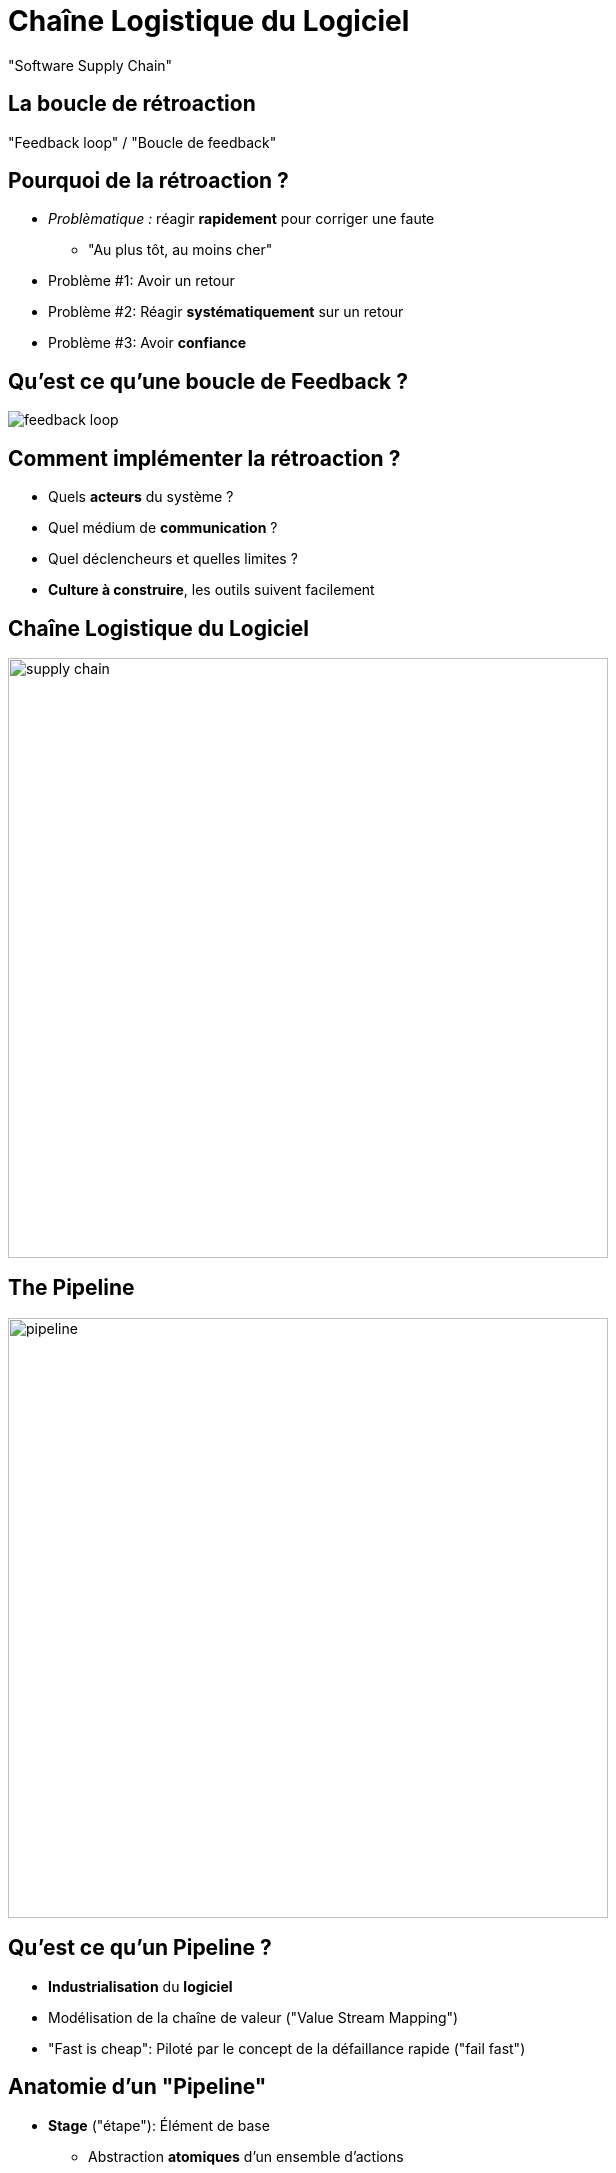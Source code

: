 
[background-color="hsl(50, 89%, 74%)"]
= Chaîne Logistique du Logiciel

"Software Supply Chain"

== La boucle de rétroaction

"Feedback loop" / "Boucle de feedback"

== Pourquoi de la rétroaction ?

* _Problèmatique :_ réagir *rapidement* pour corriger une faute
** "Au plus tôt, au moins cher"
* Problème #1: Avoir un retour
* Problème #2: Réagir *systématiquement* sur un retour
* Problème #3: Avoir *confiance*

== Qu'est ce qu'une boucle de Feedback ?

image::{imagedir}/feedback-loop.png[caption="Feedback Loop"]

== Comment implémenter la rétroaction ?

* Quels *acteurs* du système ?
* Quel médium de *communication* ?
* Quel déclencheurs et quelles limites ?

* *Culture à construire*, les outils suivent facilement

== Chaîne Logistique du Logiciel

image::{imagedir}/supply-chain.png[height=600]


== The Pipeline

image::{imagedir}/pipeline.png[height=600]

== Qu'est ce qu'un Pipeline ?

* *Industrialisation* du *logiciel*
* Modélisation de la chaîne de valeur ("Value Stream Mapping")
* "Fast is cheap": Piloté par le concept de la défaillance rapide
("fail fast")

== Anatomie d'un "Pipeline"

* *Stage* ("étape"): Élément de base
** Abstraction *atomiques* d'un ensemble d'actions
** Exemple: "Build", "Run Unit Tests"
** Possibilité de parallèlisation
* *Gate* ("Porte"): Transition entre 2 étapes
** Manuel ou automatique
** Peuvent être conditionnelles
* Déclenchement initial: un changement dans la base de code

== A CD Pipeline Example

image::{imagedir}/cd-pipeline-example.jpg[caption="A deployment Pipeline Example"]

////
Robert edited to here
////
== Deployment Stages of a CD Pipeline

* *Deployment* is the set of actions that makes a software system ready for usage
* Deploying software is done in *environments*
* Environments are isolated runtimes with specific properties:
** Production environments are where software lives for end users
** Testing environments are locations where tests are run against software
** Disaster Recovery Environment is an emergency location from which software
can be run after a disaster occurs on a production environment

== Automated Deployment

Using _automation_ for a deployment stage:

* Make deployment repeatable and less error-prone
* Bring ROI when deploying on new environment
* Make frequent releases possible by bringing _confidence_
* Still can require a manual (read: _human_) trigger to have validation gate

== How to do Good CD Pipelines ?

* Pipelines driven by 2 golden rules:
** Keep it Efficient
** Always build upon known and good foundations

== Keep Pipelines Efficient

image::{imagedir}/cd-pipeline-wait.jpg[caption="Waiting for the pipeline build",width=400]

* Try to parallelize the long-running steps:
** Distribute by default automated ones: build, tests...
** Manual steps should be tightly measured: Are they _really_ needed ?
* You can even make manual gates parallelized:
** Think it as a 1-N or N-1 relationship
** Each stage of the _N_ is a deployment to a different environment

== Distributing the Build Stage

* The _build_ stage:
** Fully automated stage.
** Automated Gates to trigger: event from the SCM (commit, merge, pull-request)
* Easy to distribute to be efficient:
** Parallelize builds of different target architectures or OSes (ARM, Windows, Android...)
** Parallelize builds on independents modules of your code before assembling (Map & Reduce)
** Unit and Integration tests are tied to the code: run them in parallel !

== Distributing the Deployment Stage

* The _deployment_ stage:
** Should be automated, but can be manual
** Gates can be manual or automated
* Easy to distribute the automated ones
* You can also distribute manual gate-based if they are on different environments

== An Optimized Pipeline Example

image::{imagedir}/cd-pipeline-optimized-example.png[caption="An optimized deployment Pipeline Example"]

== Always Build upon Good Foundations

* Introducing Binary reuse: _"Only Build Your Binaries Once"_
** Compiling again a given binary violates the efficiency rule,
(shorter build time)
** Ensure same version of codebase is used across the pipeline
** If the binary does not comply with "deployable" rule,
then it must fail a test
** Focus on failing-fast

== What did we learn ?

* CD Pipeline is a great way to achieve your journey to Continuous Delivery
* It is a model of your value stream mapping
* Keep your pipelines efficient by parallelizing
* Focus on failing-fast
* Reuse good pipeline runs

== Going further

Some recommended readings on this subject:

* http://devops.com/2014/07/29/continuous-delivery-pipeline/
* http://martinfowler.com/bliki/DeploymentPipeline.html
* http://www.informit.com/articles/article.aspx?p=1621865
* https://www.thoughtworks.com/insights/blog/architecting-continuous-delivery
